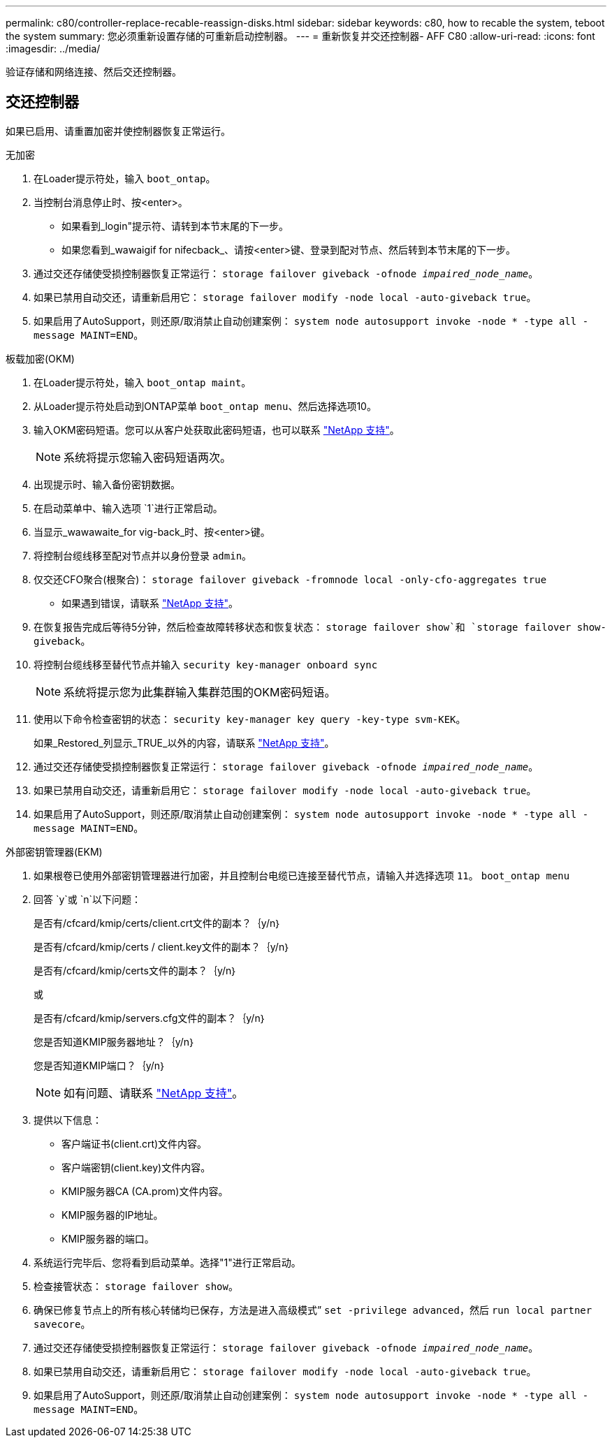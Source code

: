 ---
permalink: c80/controller-replace-recable-reassign-disks.html 
sidebar: sidebar 
keywords: c80, how to recable the system, teboot the system 
summary: 您必须重新设置存储的可重新启动控制器。 
---
= 重新恢复并交还控制器- AFF C80
:allow-uri-read: 
:icons: font
:imagesdir: ../media/


[role="lead"]
验证存储和网络连接、然后交还控制器。



== 交还控制器

如果已启用、请重置加密并使控制器恢复正常运行。

[role="tabbed-block"]
====
.无加密
--
. 在Loader提示符处，输入 `boot_ontap`。
. 当控制台消息停止时、按<enter>。
+
** 如果看到_login"提示符、请转到本节末尾的下一步。
** 如果您看到_wawaigif for nifecback_、请按<enter>键、登录到配对节点、然后转到本节末尾的下一步。


. 通过交还存储使受损控制器恢复正常运行： `storage failover giveback -ofnode _impaired_node_name_`。
. 如果已禁用自动交还，请重新启用它： `storage failover modify -node local -auto-giveback true`。
. 如果启用了AutoSupport，则还原/取消禁止自动创建案例： `system node autosupport invoke -node * -type all -message MAINT=END`。


--
.板载加密(OKM)
--
. 在Loader提示符处，输入 `boot_ontap maint`。
. 从Loader提示符处启动到ONTAP菜单 `boot_ontap menu`、然后选择选项10。
. 输入OKM密码短语。您可以从客户处获取此密码短语，也可以联系 https://support.netapp.com["NetApp 支持"]。
+

NOTE: 系统将提示您输入密码短语两次。

. 出现提示时、输入备份密钥数据。
. 在启动菜单中、输入选项 `1`进行正常启动。
. 当显示_wawawaite_for vig-back_时、按<enter>键。
. 将控制台缆线移至配对节点并以身份登录 `admin`。
. 仅交还CFO聚合(根聚合)： `storage failover giveback -fromnode local -only-cfo-aggregates true`
+
** 如果遇到错误，请联系 https://support.netapp.com["NetApp 支持"]。


. 在恢复报告完成后等待5分钟，然后检查故障转移状态和恢复状态： `storage failover show`和 `storage failover show-giveback`。
. 将控制台缆线移至替代节点并输入 `security key-manager onboard sync`
+

NOTE: 系统将提示您为此集群输入集群范围的OKM密码短语。

. 使用以下命令检查密钥的状态： `security key-manager key query -key-type svm-KEK`。
+
如果_Restored_列显示_TRUE_以外的内容，请联系 https://support.netapp.com["NetApp 支持"]。

. 通过交还存储使受损控制器恢复正常运行： `storage failover giveback -ofnode _impaired_node_name_`。
. 如果已禁用自动交还，请重新启用它： `storage failover modify -node local -auto-giveback true`。
. 如果启用了AutoSupport，则还原/取消禁止自动创建案例： `system node autosupport invoke -node * -type all -message MAINT=END`。


--
.外部密钥管理器(EKM)
--
. 如果根卷已使用外部密钥管理器进行加密，并且控制台电缆已连接至替代节点，请输入并选择选项 `11`。 `boot_ontap menu`
. 回答 `y`或 `n`以下问题：
+
是否有/cfcard/kmip/certs/client.crt文件的副本？｛y/n｝

+
是否有/cfcard/kmip/certs / client.key文件的副本？｛y/n｝

+
是否有/cfcard/kmip/certs文件的副本？｛y/n｝

+
或

+
是否有/cfcard/kmip/servers.cfg文件的副本？｛y/n｝

+
您是否知道KMIP服务器地址？｛y/n｝

+
您是否知道KMIP端口？｛y/n｝

+

NOTE: 如有问题、请联系 https://support.netapp.com["NetApp 支持"]。

. 提供以下信息：
+
** 客户端证书(client.crt)文件内容。
** 客户端密钥(client.key)文件内容。
** KMIP服务器CA (CA.prom)文件内容。
** KMIP服务器的IP地址。
** KMIP服务器的端口。


. 系统运行完毕后、您将看到启动菜单。选择"1"进行正常启动。
. 检查接管状态： `storage failover show`。
. 确保已修复节点上的所有核心转储均已保存，方法是进入高级模式” `set -privilege advanced`，然后 `run local partner savecore`。
. 通过交还存储使受损控制器恢复正常运行： `storage failover giveback -ofnode _impaired_node_name_`。
. 如果已禁用自动交还，请重新启用它： `storage failover modify -node local -auto-giveback true`。
. 如果启用了AutoSupport，则还原/取消禁止自动创建案例： `system node autosupport invoke -node * -type all -message MAINT=END`。


--
====